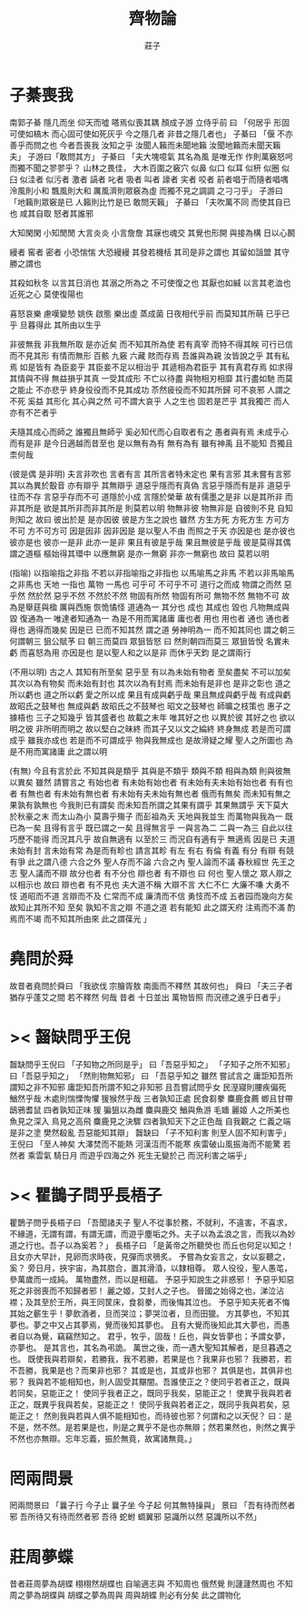 #+TITLE:  齊物論
#+AUTHOR: 莊子

* 子綦喪我
  南郭子綦
  隱几而坐
  仰天而噓
  嗒焉似喪其耦
  顏成子游
  立侍乎前 曰
  「何居乎
    形固可使如槁木
    而心固可使如死灰乎
    今之隱几者
    非昔之隱几者也」
  子綦曰
  「偃 不亦善乎而問之也
    今者吾喪我 汝知之乎
    汝聞人籟而未聞地籟
    汝聞地籟而未聞天籟夫」
  子游曰「敢問其方」
  子綦曰
  「夫大塊噫氣 其名為風
    是唯无作
    作則萬竅怒呺而獨不聞之翏翏乎？
    山林之畏佳，
    大木百圍之竅穴
    似鼻 似口
    似耳 似枅
    似圈 似臼
    似洼者 似污者
    激者 謞者
    叱者 吸者
    叫者 譹者
    宎者 咬者
    前者唱于而隨者唱喁
    泠風則小和
    飄風則大和
    厲風濟則眾竅為虛
    而獨不見之調調 之刁刁乎」
  子游曰「地籟則眾竅是已 人籟則比竹是已 敢問天籟」
  子綦曰
  「夫吹萬不同
    而使其自已也
    咸其自取 怒者其誰邪

    大知閑閑 小知閒閒
    大言炎炎 小言詹詹
    其寐也魂交
    其覺也形開
    與接為構 日以心鬭

    縵者 窖者 密者
    小恐惴惴 大恐縵縵
    其發若機栝 其司是非之謂也
    其留如詛盟 其守勝之謂也

    其殺如秋冬 以言其日消也
    其溺之所為之 不可使復之也
    其厭也如緘 以言其老洫也
    近死之心 莫使復陽也

    喜怒哀樂 慮嘆變慹
    姚佚 啟態
    樂出虛 蒸成菌
    日夜相代乎前
    而莫知其所萌
    已乎已乎
    旦暮得此
    其所由以生乎

    非彼無我 非我無所取 
    是亦近矣 而不知其所為使
    若有真宰 而特不得其眹
    可行已信 而不見其形
    有情而無形
    百骸 九竅 六藏
    賅而存焉 吾誰與為親
    汝皆說之乎 其有私焉
    如是皆有
    為臣妾乎 其臣妾不足以相治乎
    其遞相為君臣乎 其有真君存焉
    如求得其情與不得 無益損乎其真
    一受其成形 不亡以待盡
    與物相刃相靡
    其行盡如馳
    而莫之能止
    不亦悲乎
    終身役役而不見其成功
    苶然疲役而不知其所歸
    可不哀邪
    人謂之不死 奚益
    其形化 其心與之然
    可不謂大哀乎
    人之生也
    固若是芒乎
    其我獨芒
    而人亦有不芒者乎

    夫隨其成心而師之 
    誰獨且無師乎
    奚必知代而心自取者有之
    愚者與有焉
    未成乎心而有是非
    是今日適越而昔至也
    是以無有為有 
    無有為有
    雖有神禹
    且不能知
    吾獨且柰何哉

    (彼是偶 是非明)
    夫言非吹也
    言者有言 其所言者特未定也
    果有言邪 其未嘗有言邪
    其以為異於鷇音
    亦有辯乎
    其無辯乎
    道惡乎隱而有真偽
    言惡乎隱而有是非
    道惡乎往而不存
    言惡乎存而不可
    道隱於小成
    言隱於榮華
    故有儒墨之是非
    以是其所非
    而非其所是
    欲是其所非而非其所是
    則莫若以明
    物無非彼
    物無非是
    自彼則不見
    自知則知之
    故曰 彼出於是 是亦因彼
    彼是方生之說也
    雖然
    方生方死
    方死方生
    方可方不可
    方不可方可
    因是因非
    因非因是
    是以聖人不由 而照之于天 亦因是也
    是亦彼也
    彼亦是也
    彼亦一是非
    此亦一是非
    果且有彼是乎哉
    果且無彼是乎哉
    彼是莫得其偶 謂之道樞
    樞始得其環中 以應無窮
    是亦一無窮
    非亦一無窮也
    故曰 莫若以明

    (指喻)
    以指喻指之非指 不若以非指喻指之非指也
    以馬喻馬之非馬 不若以非馬喻馬之非馬也
    天地 一指也
    萬物 一馬也
    可乎可
    不可乎不可
    道行之而成
    物謂之而然
    惡乎然 然於然
    惡乎不然 不然於不然
    物固有所然 物固有所可
    無物不然 無物不可
    故為是舉莛與楹 厲與西施
    恢恑憰怪 道通為一
    其分也 成也
    其成也 毀也
    凡物無成與毀 復通為一
    唯達者知通為一
    為是不用而寓諸庸
    庸也者 用也
    用也者 通也
    通也者 得也
    適得而幾矣
    因是已 已而不知其然 謂之道
    勞神明為一 而不知其同也 謂之朝三
    何謂朝三
    狙公賦芧
    曰 朝三而莫四
    眾狙皆怒
    曰 然則朝四而莫三
    眾狙皆悅
    名實未虧 而喜怒為用 亦因是也
    是以聖人和之以是非
    而休乎天鈞
    是之謂兩行

    (不用以明)
    古之人 其知有所至矣
    惡乎至
    有以為未始有物者 至矣盡矣 不可以加矣
    其次以為有物矣 而未始有封也
    其次以為有封焉 而未始有是非也
    是非之彰也 道之所以虧也
    道之所以虧 愛之所以成
    果且有成與虧乎哉
    果且無成與虧乎哉
    有成與虧 故昭氏之鼓琴也
    無成與虧 故昭氏之不鼓琴也
    昭文之鼓琴也
    師曠之枝策也
    惠子之據梧也
    三子之知幾乎
    皆其盛者也 故載之末年
    唯其好之也 以異於彼
    其好之也 欲以明之彼
    非所明而明之 故以堅白之昧終
    而其子又以文之綸終 終身無成
    若是而可謂成乎 雖我亦成也
    若是而不可謂成乎 物與我無成也
    是故滑疑之耀 聖人之所圖也
    為是不用而寓諸庸 此之謂以明

    (有無)
    今且有言於此
    不知其與是類乎
    其與是不類乎
    類與不類 相與為類 則與彼無以異矣
    雖然 請嘗言之
    有始也者 有未始有始也者 有未始有夫未始有始也者
    有有也者
    有無也者 有未始有無也者 有未始有夫未始有無也者
    俄而有無矣 而未知有無之果孰有孰無也
    今我則已有謂矣 而未知吾所謂之其果有謂乎 其果無謂乎
    天下莫大於秋豪之末 而太山為小
    莫壽乎殤子 而彭祖為夭
    天地與我並生 而萬物與我為一
    既已為一矣 且得有言乎
    既已謂之一矣 且得無言乎
    一與言為二 二與一為三
    自此以往 巧歷不能得 而況其凡乎
    故自無適有 以至於三 而況自有適有乎
    無適焉 因是已
    夫道未始有封 言未始有常 為是而有畛也
    請言其畛
    有左 有右
    有倫 有義
    有分 有辯
    有競 有爭
    此之謂八德
    六合之外 聖人存而不論
    六合之內 聖人論而不議
    春秋經世 先王之志 聖人議而不辯
    故分也者 有不分也
    辯也者 有不辯也
    曰 何也
    聖人懷之 眾人辯之以相示也
    故曰 辯也者 有不見也
    夫大道不稱 大辯不言 大仁不仁 大廉不嗛 大勇不忮
    道昭而不道 言辯而不及 仁常而不成 廉清而不信 勇忮而不成
    五者园而幾向方矣
    故知止其所不知 至矣
    孰知不言之辯 不道之道
    若有能知 此之謂天府
    注焉而不滿 酌焉而不竭
    而不知其所由來 此之謂葆光
    」
* 堯問於舜
  故昔者堯問於舜曰
  「我欲伐 宗膾胥敖
    南面而不釋然
    其故何也」
  舜曰
  「夫三子者 猶存乎蓬艾之間
    若不釋然 何哉
    昔者 十日並出 萬物皆照
    而況德之進乎日者乎」
* >< 齧缺問乎王倪
  齧缺問乎王倪曰
  「子知物之所同是乎」
  曰「吾惡乎知之」
  「子知子之所不知邪」
  曰「吾惡乎知之」
  「然則物無知邪」
  曰
  「吾惡乎知之
    雖然 嘗試言之
    庸詎知吾所謂知之非不知邪
    庸詎知吾所謂不知之非知邪
    且吾嘗試問乎女
    民溼寢則腰疾偏死 鰌然乎哉
    木處則惴慄恂懼 猨猴然乎哉
    三者孰知正處
    民食芻豢 麋鹿食薦 蝍且甘帶 鴟鴉耆鼠
    四者孰知正味
    猨 猵狙以為雌
    麋與鹿交 鰌與魚游
    毛嬙 麗姬 人之所美也
    魚見之深入 鳥見之高飛 麋鹿見之決驟
    四者孰知天下之正色哉
    自我觀之
    仁義之端 是非之塗
    樊然殽亂
    吾惡能知其辯」
  齧缺曰
  「子不知利害
    則至人固不知利害乎」
  王倪曰
  「至人神矣
    大澤焚而不能熱
    河漢沍而不能寒
    疾雷破山風振海而不能驚
    若然者
    乘雲氣 騎日月
    而遊乎四海之外
    死生无變於己
    而況利害之端乎」
* >< 瞿鵲子問乎長梧子
  瞿鵲子問乎長梧子曰
  「吾聞諸夫子
    聖人不從事於務，不就利，不違害，不喜求，不緣道，无謂有謂，有謂无謂，而遊乎塵垢之外。夫子以為孟浪之言，而我以為妙道之行也。吾子以為奚若？」
  長梧子曰
  「是黃帝之所聽熒也
    而丘也何足以知之！
    且女亦大早計，見卵而求時夜，見彈而求鴞炙。
    予嘗為女妄言之，女以妄聽之，奚？
    旁日月，挾宇宙，為其脗合，置其滑涽，以隸相尊。
    眾人役役，聖人愚芚，參萬歲而一成純。
    萬物盡然，而以是相蘊。
    予惡乎知說生之非惑邪！
    予惡乎知惡死之非弱喪而不知歸者邪！
    麗之姬，艾封人之子也。
    晉國之始得之也，涕泣沾襟；及其至於王所，與王同筐床，食芻豢，而後悔其泣也。
    予惡乎知夫死者不悔其始之蘄生乎！夢飲酒者，旦而哭泣；夢哭泣者，旦而田獵。
    方其夢也，不知其夢也。夢之中又占其夢焉，覺而後知其夢也。
    且有大覺而後知此其大夢也，而愚者自以為覺，竊竊然知之。
    君乎，牧乎，固哉！丘也，與女皆夢也；予謂女夢，亦夢也。
    是其言也，其名為弔詭。
    萬世之後，而一遇大聖知其解者，是旦暮遇之也。
    既使我與若辯矣，若勝我，我不若勝，若果是也？我果非也邪？
    我勝若，若不吾勝，我果是也？而果非也邪？
    其或是也，其或非也邪？
    其俱是也，其俱非也邪？
    我與若不能相知也，則人固受其黮闇。吾誰使正之？使同乎若者正之，既與若同矣，惡能正之！
    使同乎我者正之，既同乎我矣，惡能正之！
    使異乎我與若者正之，既異乎我與若矣，惡能正之！
    使同乎我與若者正之，既同乎我與若矣，惡能正之！
    然則我與若與人俱不能相知也，而待彼也邪？何謂和之以天倪？
    曰：是不是，然不然。是若果是也，則是之異乎不是也亦無辯；然若果然也，則然之異乎不然也亦無辯。忘年忘義，振於無竟，故寓諸無竟。」
* 罔兩問景
  罔兩問景曰
  「曩子行 今子止
    曩子坐 今子起
    何其無特操與」
  景曰
  「吾有待而然者邪
    吾所待又有待而然者邪
    吾待 蛇蚹 蜩翼邪
    惡識所以然
    惡識所以不然」
* 莊周夢蝶
  昔者莊周夢為胡蝶
  栩栩然胡蝶也
  自喻適志與 不知周也
  俄然覺
  則蘧蘧然周也
  不知周之夢為胡蝶與
  胡蝶之夢為周與
  周與胡蝶 則必有分矣
  此之謂物化
